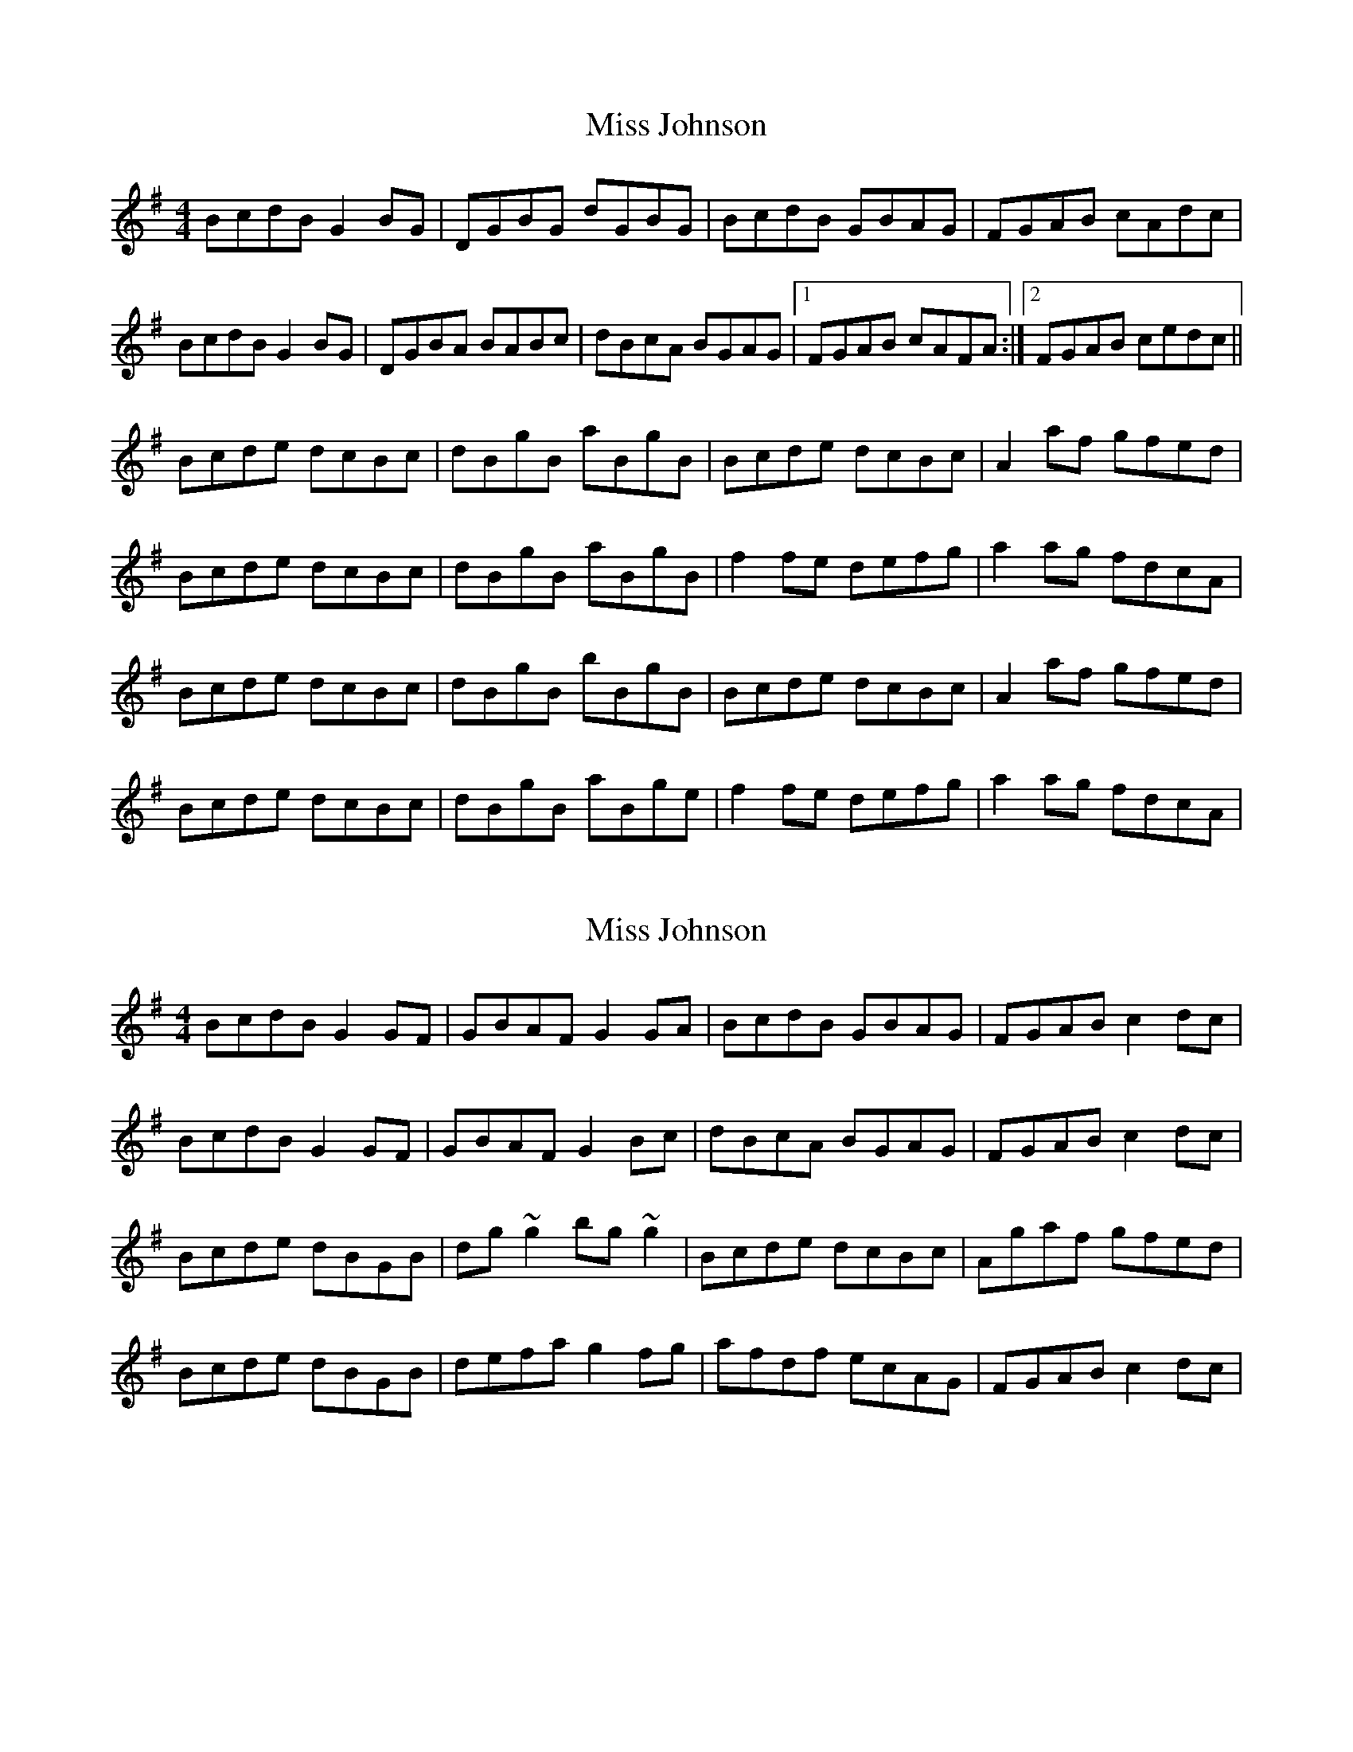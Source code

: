 X: 1
T: Miss Johnson
Z: Kenny
S: https://thesession.org/tunes/2411#setting2411
R: reel
M: 4/4
L: 1/8
K: Gmaj
BcdB G2 BG | DGBG dGBG | BcdB GBAG | FGAB cAdc |
BcdB G2 BG | DGBA BABc | dBcA BGAG |1 FGAB cAFA :|2 FGAB cedc ||
Bcde dcBc | dBgB aBgB | Bcde dcBc | A2 af gfed |
Bcde dcBc | dBgB aBgB | f2 fe defg | a2 ag fdcA |
Bcde dcBc | dBgB bBgB | Bcde dcBc | A2 af gfed |
Bcde dcBc | dBgB aBge | f2 fe defg | a2 ag fdcA |
X: 2
T: Miss Johnson
Z: gian marco
S: https://thesession.org/tunes/2411#setting4768
R: reel
M: 4/4
L: 1/8
K: Gmaj
BcdB G2GF|GBAF G2GA|BcdB GBAG|FGAB c2dc|
BcdB G2GF|GBAF G2Bc|dBcA BGAG|FGAB c2dc|
Bcde dBGB|dg~g2 bg~g2|Bcde dcBc|Agaf gfed|
Bcde dBGB|defa g2fg|afdf ecAG|FGAB c2dc|
X: 3
T: Miss Johnson
Z: John-N
S: https://thesession.org/tunes/2411#setting15754
R: reel
M: 4/4
L: 1/8
K: Gmaj
|: Bd cA GG | DG BA Gg | fd cA GD | (3EFG AB cA :||: Bd ^ce dd | Bd ga (3bag | Bd ^ce df | a2 fa (3gfe :|
X: 4
T: Miss Johnson
Z: John-N
S: https://thesession.org/tunes/2411#setting15755
R: reel
M: 4/4
L: 1/8
K: Gmaj
|: Bd cA GG DG | GG BA Gz eg | fd cA GF DG | E/2F/2G AB cA A2 :||: Bd ^ce d2 zA | B/2c/2d ga agag | B/2c/2d ^ce defg | aafa gfed :|
X: 5
T: Miss Johnson
Z: Moxhe
S: https://thesession.org/tunes/2411#setting27513
R: reel
M: 4/4
L: 1/8
K: Gmaj
dc|BcdB G2 GF|GBAF G2 dc|BcdB G2 AG|FGAB cAdc|
BcdB G2 GF|GBAF GABc|dBcA BGAG|FGAB cA||
dc|Bcde dBGB|dg g2 bg g2|Bcde dcBc|Aaaf gedc|
Bcde dBGB|defa g2 fg|afdg ecAG|FGAB cA||
